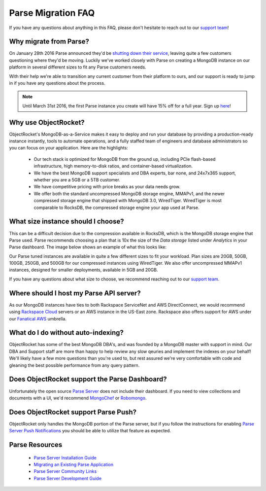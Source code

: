 Parse Migration FAQ
===================

If you have any questions about anything in this FAQ, please don't hesitate to reach out to our `support team <mailto:support@objectrocket.com>`_!

Why migrate from Parse?
~~~~~~~~~~~~~~~~~~~~~~~

On January 28th 2016 Parse announced they'd be `shutting down their service <http://blog.parse.com/announcements/moving-on/>`_, leaving quite a few customers questioning where they'd be moving. Luckily we've worked closely with Parse on creating a MongoDB instance on our platform in several different sizes to fit any Parse customers needs.

With their help we're able to transition any current customer from their platform to ours, and our support is ready to jump in if you have any questions about the process.

.. note::

    Until March 31st 2016, the first Parse instance you create will have 15% off for a full year. Sign up `here <https://objectrocket.com/parse>`_!

Why use ObjectRocket?
~~~~~~~~~~~~~~~~~~~~~

ObjectRocket's MongoDB-as-a-Service makes it easy to deploy and run your database by providing a production-ready instance instantly, tools to automate operations, and a fully staffed team of engineers and database administrators so you can focus on your application. Here are the highlights:

    * Our tech stack is optimized for MongoDB from the ground up, including PCIe flash-based infrastructure, high memory-to-disk ratios, and container-based virtualization.
    * We have the best MongoDB support specialists and DBA experts, bar none, and 24x7x365 support, whether you are a 5GB or a 5TB customer.
    * We have competitive pricing with price breaks as your data needs grow.
    * We offer both the standard uncompressed MongoDB storage engine, MMAPv1, and the newer compressed storage engine that shipped with MongoDB 3.0, WiredTiger. WiredTiger is most comparable to RocksDB, the compressed storage engine your app used at Parse.

What size instance should I choose?
~~~~~~~~~~~~~~~~~~~~~~~~~~~~~~~~~~~

This can be a difficult decision due to the compression available in RocksDB, which is the MongoDB storage engine that Parse used. Parse recommends choosing a plan that is 10x the size of the `Data storage` listed under `Analytics` in your Parse dashboard. The image below shows an example of what this looks like:

.. image:: images/parse_data_storage.png
   :align: center

Our Parse tuned instances are available in quite a few different sizes to fit your workload. Plan sizes are 20GB, 50GB, 100GB, 250GB, and 500GB for our compressed instances using WiredTiger. We also offer uncompressed MMAPv1 instances, designed for smaller deployments, available in 5GB and 20GB.

If you have any questions about what size to choose, we recommend reaching out to our `support team <mailto:support@objectrocket.com>`_.

Where should I host my Parse API server?
~~~~~~~~~~~~~~~~~~~~~~~~~~~~~~~~~~~~~~~~

As our MongoDB instances have ties to both Rackspace ServiceNet and AWS DirectConnect, we would recommend using `Rackspace Cloud <https://www.rackspace.com/en-us/cloud>`_ servers or an AWS instance in the US-East zone. Rackspace also offers support for AWS under our `Fanatical AWS <https://www.rackspace.com/en-us/managed-aws>`_ umbrella.

What do I do without auto-indexing?
~~~~~~~~~~~~~~~~~~~~~~~~~~~~~~~~~~~

ObjectRocket has some of the best MongoDB DBA's, and was founded by a MongoDB master with support in mind. Our DBA and Support staff are more than happy to help review any slow qeuries and implement the indexes on your behalf! We'll likely have a few more questions than you're used to, but rest assured we're very comfortable with code and gleaning the best possible performance from any query pattern.

Does ObjectRocket support the Parse Dashboard?
~~~~~~~~~~~~~~~~~~~~~~~~~~~~~~~~~~~~~~~~~~~~~~

Unfortunately the open source `Parse Server <https://github.com/ParsePlatform/parse-server>`_ does not include their dashboard. If you need to view collections and documents with a UI, we'd recommend `MongoChef <http://3t.io/>`_ or `Robomongo <https://robomongo.org/>`_.

Does ObjectRocket support Parse Push?
~~~~~~~~~~~~~~~~~~~~~~~~~~~~~~~~~~~~~

ObjectRocket only handles the MongoDB portion of the Parse server, but if you follow the instructions for enabling `Parse Server Push Notifications <http://blog.parse.com/announcements/parse-server-push-notifications/>`_ you should be able to utilize that feature as expected.

Parse Resources
~~~~~~~~~~~~~~~

    * `Parse Server Installation Guide <https://github.com/ParsePlatform/parse-server>`_
    * `Migrating an Existing Parse Application <https://github.com/ParsePlatform/parse-server/wiki/Migrating-an-Existing-Parse-App>`_
    * `Parse Server Community Links <https://github.com/ParsePlatform/parse-server/wiki#community-links>`_
    * `Parse Server Development Guide <https://github.com/ParsePlatform/parse-server/wiki/Development-Guide>`_
